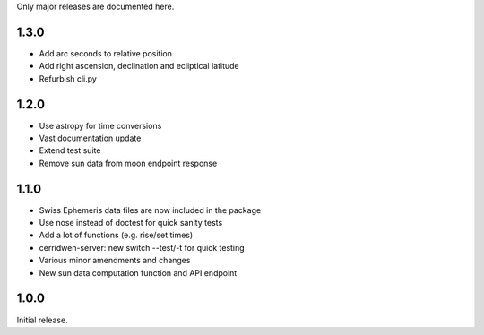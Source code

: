 Only major releases are documented here.


1.3.0
=====
* Add arc seconds to relative position

* Add right ascension, declination and ecliptical latitude

* Refurbish cli.py


1.2.0
=====

* Use astropy for time conversions

* Vast documentation update

* Extend test suite

* Remove sun data from moon endpoint response


1.1.0
=====

* Swiss Ephemeris data files are now included in the package

* Use nose instead of doctest for quick sanity tests

* Add a lot of functions (e.g. rise/set times)

* cerridwen-server: new switch --test/-t for quick testing

* Various minor amendments and changes

* New sun data computation function and API endpoint


1.0.0
=====

Initial release.
